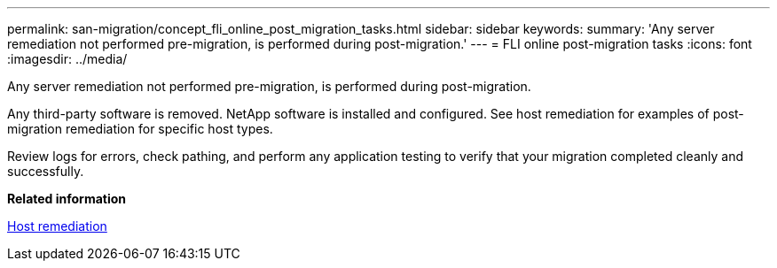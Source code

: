 ---
permalink: san-migration/concept_fli_online_post_migration_tasks.html
sidebar: sidebar
keywords: 
summary: 'Any server remediation not performed pre-migration, is performed during post-migration.'
---
= FLI online post-migration tasks
:icons: font
:imagesdir: ../media/

[.lead]
Any server remediation not performed pre-migration, is performed during post-migration.

Any third-party software is removed. NetApp software is installed and configured. See host remediation for examples of post-migration remediation for specific host types.

Review logs for errors, check pathing, and perform any application testing to verify that your migration completed cleanly and successfully.

*Related information*

xref:reference_host_remediation.adoc[Host remediation]
